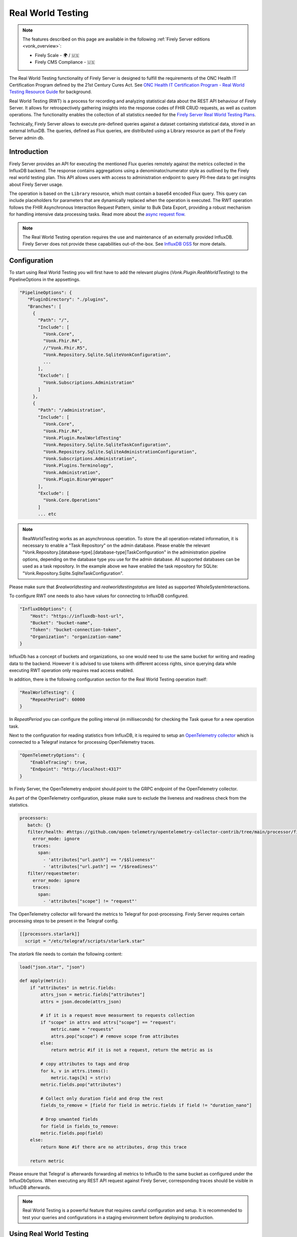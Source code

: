 .. _feature_realworldtesting:

==================
Real World Testing
==================

.. note::

  The features described on this page are available in the following :ref:`Firely Server editions <vonk_overview>`:

  * Firely Scale - 🌍 / 🇺🇸
  * Firely CMS Compliance - 🇺🇸

The Real World Testing functionality of Firely Server is designed to fulfill the requirements of the ONC Health IT Certification Program defined by the 21st Century Cures Act. See `ONC Health IT Certification Program - Real World Testing Resource Guide <https://www.healthit.gov/sites/default/files/page/2021-08/ONC-Real%20World%20Testing%20Resource%20Guide_Aug%202021.pdf>`_ for background.

Real World Testing (RWT) is a process for recording and analyzing statistical data about the REST API behaviour of Firely Server. It allows for retrospectively gathering insights into the response codes of FHIR CRUD requests, as well as custom operations. The functionality enables the collection of all statistics needed for the `Firely Server Real World Testing Plans <https://fire.ly/g10-certification/>`_.

Technically, Firely Server allows to execute pre-defined queries against a dataset containing statistical data, stored in an external InfluxDB. The queries, defined as Flux queries, are distributed using a Library resource as part of the Firely Server admin db.

Introduction
------------

Firely Server provides an API for executing the mentioned Flux queries remotely against the metrics collected in the InfluxDB backend. The response contains aggregations using a denominator/numerator style as outlined by the Firely real world testing plan. This API allows users with access to administration endpoint to query PII-free data to get insights about Firely Server usage.

The operation is based on the ``Library`` resource, which must contain a base64 encoded Flux query. This query can include placeholders for parameters that are dynamically replaced when the operation is executed. 
The RWT operation follows the FHIR Asynchronous Interaction Request Pattern, similar to Bulk Data Export, providing a robust mechanism for handling intensive data processing tasks.
Read more about the `async request flow <https://build.fhir.org/async-bundle.html>`_.

.. note::
   The Real World Testing operation requires the use and maintenance of an externally provided InfluxDB. Firely Server does not provide these capabilities out-of-the-box. See `InfluxDB OSS <https://www.influxdata.com/products/influxdb/>`_ for more details.

Configuration
-------------

To start using Real World Testing you will first have to add the relevant plugins (`Vonk.Plugin.RealWorldTesting`) to the PipelineOptions in the appsettings.

.. code-block:: JavaScript

 "PipelineOptions": {
    "PluginDirectory": "./plugins",
    "Branches": [
      {
        "Path": "/",
        "Include": [
          "Vonk.Core",
          "Vonk.Fhir.R4",
          //"Vonk.Fhir.R5",
          "Vonk.Repository.Sqlite.SqliteVonkConfiguration",
          ...
        ],
        "Exclude": [
          "Vonk.Subscriptions.Administration"
        ]
      }, 
      {
        "Path": "/administration",
        "Include": [
          "Vonk.Core",
          "Vonk.Fhir.R4",
          "Vonk.Plugin.RealWorldTesting"
          "Vonk.Repository.Sqlite.SqliteTaskConfiguration",
          "Vonk.Repository.Sqlite.SqliteAdministrationConfiguration",
          "Vonk.Subscriptions.Administration",
          "Vonk.Plugins.Terminology",
          "Vonk.Administration",
          "Vonk.Plugin.BinaryWrapper"
        ],
        "Exclude": [
          "Vonk.Core.Operations"
        ]
        ... etc

.. note::
   RealWorldTesting works as an asynchronous operation. To store the all operation-related information, it is necessary to enable a "Task Repository" on the admin database. Please enable the relevant "Vonk.Repository.[database-type].[database-type]TaskConfiguration" in the administration pipeline options, depending on the database type you use for the admin database. All supported databases can be used as a task repository. In the example above we have enabled the task repository for SQLite: "Vonk.Repository.Sqlite.SqliteTaskConfiguration".

Please make sure that `$realworldtesting` and `realworldtestingstatus` are listed as supported WholeSystemInteractions.

To configure RWT one needs to also have values for connecting to InfluxDB configured.

.. code-block:: json

    "InfluxDbOptions": {
        "Host": "https://influxdb-host-url",
        "Bucket": "bucket-name",
        "Token": "bucket-connection-token",
        "Organization": "organization-name"
    }

InfluxDb has a concept of buckets and organizations, so one would need to use the same bucket for writing and reading data to the backend. 
However it is advised to use tokens with different access rights, since querying data while executing RWT operation only requires read access enabled.

In addition, there is the following configuration section for the Real World Testing operation itself:

.. code-block:: json
    
    "RealWorldTesting": {
        "RepeatPeriod": 60000
    }

In `RepeatPeriod` you can configure the polling interval (in milliseconds) for checking the Task queue for a new operation task.

Next to the configuration for reading statistics from InfluxDB, it is required to setup an `OpenTelemetry collector <https://opentelemetry.io/docs/collector/>`_ which is connected to a Telegraf instance for processing OpenTelemetry traces.

.. code-block:: json

   "OpenTelemetryOptions": {
       "EnableTracing": true,
       "Endpoint": "http://localhost:4317"
   }

In Firely Server, the OpenTelemetry endpoint should point to the GRPC endpoint of the OpenTelemetry collector.

As part of the OpenTelemetry configuration, please make sure to exclude the liveness and readiness check from the statistics.

.. code-block:: yaml

  processors:
     batch: {}
     filter/health: #https://github.com/open-telemetry/opentelemetry-collector-contrib/tree/main/processor/filterprocessor
       error_mode: ignore
       traces:
         span:
           - 'attributes["url.path"] == "/$$liveness"'
           - 'attributes["url.path"] == "/$$readiness"'
     filter/requestmeter:
       error_mode: ignore
       traces:
         span:
           - 'attributes["scope"] != "request"'

The OpenTelemetry collector will forward the metrics to Telegraf for post-processing. Firely Server requires certain processing steps to be present in the Telegraf config.

.. code-block:: RST

   [[processors.starlark]]
     script = "/etc/telegraf/scripts/starlark.star"

The `starlark` file needs to contain the following content:

.. code-block:: RST

    load("json.star", "json")

    def apply(metric):
        if "attributes" in metric.fields:
            attrs_json = metric.fields["attributes"]
            attrs = json.decode(attrs_json)

            # if it is a request move measurment to requests collection
            if "scope" in attrs and attrs["scope"] == "request":
                metric.name = "requests"
                attrs.pop("scope") # remove scope from attributes
            else:
                return metric #if it is not a request, return the metric as is
                
            # copy attributes to tags and drop
            for k, v in attrs.items():
                metric.tags[k] = str(v)
            metric.fields.pop("attributes")

            # Collect only duration field and drop the rest
            fields_to_remove = [field for field in metric.fields if field != "duration_nano"]
        
            # Drop unwanted fields
            for field in fields_to_remove:
            metric.fields.pop(field)
        else: 
            return None #if there are no attributes, drop this trace
        
        return metric

Please ensure that Telegraf is afterwards forwarding all metrics to InfluxDb to the same bucket as configured under the InfluxDbOptions. When executing any REST API request against Firely Server, corresponding traces should be visible in InfluxDB afterwards.

.. note::
   Real World Testing is a powerful feature that requires careful configuration and setup. It is recommended to test your queries and configurations in a staging environment before deploying to production.

Using Real World Testing
------------------------

To initiate a Real World Testing operation, construct a request to the administration endpoint with the necessary parameters, such as the URL of the Library resource containing the query, and any additional parameters specified within the Library resource. For example:

.. code-block:: HTTP

   GET {{BASE_URL}}/administration/$realworldtesting?url=https://fire.ly/fhir/Library/rwt-all-requests&from=2024-03-18T14:34:16.772Z&to=2024-03-18T14:34:52.453Z

This request triggers the execution of the specified Flux query against the InfluxDB dataset, with the provided parameters dynamically injected into the query.

Operation Response
------------------

Upon successful initiation, the operation returns a 202 status code with a ``Content-Location`` header pointing to a status endpoint where the operation's progress and results can be monitored:

.. code-block:: HTTP

   {{BASE_URL}}/administration/$realworldtestingstatus?_id=7e700b18-d8b0-40da-8deb-f6d1d6a51b23

There are six possible status options:

1. Queued
2. Active
3. Complete
4. Failed
5. CancellationRequested
6. Cancelled

* If a task is Queued or Active, GET $realworldtestingstatus will return the status in the X-Progress header
* If a task is Complete, GET $realworldtestingstatus will return the results with a result bundle (see example below).
* If a task is Failed, GET $realworldtestingstatus will return HTTP Statuscode 500 with an OperationOutcome.
* If a task is on status CancellationRequested or Cancelled, GET $realworldtestingstatus will return HTTP Statuscode 410 (Gone).

.. code-block:: json

    {
        "resourceType": "Bundle",
        "type": "batch-response",
        "entry": [
            {
                "response": {
                    "status": "200 OK",
                    "location": "{{BASE_URL}}/administration/$realworldtesting?url=https://fire.ly/fhir/Library/rwt-all-requests&from=2024-03-18T14:34:16.772Z&to=2024-03-18T14:34:52.453Z"
                },
                "resource": {
                    "resourceType": "Parameters",
                    "parameter": [
                        {
                            "name": "value",
                            "valueInteger": 42
                        }
                    ]
                }
            }
        ]
    }

Default RWT metrics
-------------------

By default the admin db of Firely Server contains the following Library resource with Flux queries:

* https://fire.ly/fhir/Library/rwt-all-requests-custom-operation

This metrics reports the total number of requests per custom operation

* https://fire.ly/fhir/Library/rwt-all-requests

This metrics reports the total number of requests over all REST API interactions

Library Resource Requirements
-----------------------------

For evaluating statistics it is possible to create custom Flux queries stored within Library resources. The following requirements need to be meet:

*  The Library resource should be a valid FHIR Library resource according to specification
* The `content.data` element is expected to contain base64 encoded Flux query to be executed against InfluxDB.
* The `parameter` element may be filled with one or more ParameterDefinition values. The following ParameterDefinition types are allowed: string, integer, decimal, date, dateTime. These parameters define query parameters that are expected to be defined in the Flux query, as well as required for $realworldtesting operation request.

.. note::
   The Library resource's Flux query must be designed to return a single numeric value. Ensure that your query properly aggregates or processes the data to meet this requirement.
   Keep in mind that the Library needs to added to the administration database.

An example Library can be found below:

.. code-block:: json

    {
        "id": "rwt-all-requests",
        "resourceType": "Library",
        "type": {
            "coding": [
                {
                    "system": "http://terminology.hl7.org/CodeSystem/library-type",
                    "code": "logic-library",
                    "display": "Logic Library"
                }
            ]
        },
        "url": "https://fire.ly/fhir/Library/rwt-all-requests",
        "version": "1.0.0",
        "name": "rwt-get-all-requests",
        "title": "RWT All requests",
        "subtitle": "RWT query to collect all requests for a specific period of time",
        "status": "active",
        "experimental": true,
        "date": "2024-03-05T00:00:00+00:00",
        "publisher": "Firely",
        "description": "RWT query to collect all requests for a specific period of time from InfluxDb",
        "copyright": "Firely",
        "parameter": [
            {
                "name": "from",
                "use": "in",
                "min": 1,
                "max": "1",
                "type": "dateTime",
                "documentation": "Start date of the period to be queried"
            },
            {
                "name": "to",
                "use": "in",
                "min": 1,
                "max": "1",
                "type": "dateTime",
                "documentation": "End date of the period to be queried"
            },
            {
                "name": "bucket",
                "use": "in",
                "min": 1,
                "max": "1",
                "type": "string",
                "documentation": "InfluxDb bucket to be queried"
            }
        ],
        "content": [
            {
                "contentType": "text/plain",
                "title": "Get all requests query",
                "data": "ZnJvbShidWNrZXQ6ICJ7YnVja2V0fSIpCiAgfD4gcmFuZ2Uoc3RhcnQ6IHtmcm9tfSwgc3RvcDoge3RvfSkKICB8PiBmaWx0ZXIoZm46IChyKSA9PiByWyJfbWVhc3VyZW1lbnQiXSA9PSAicmVxdWVzdHMiKQogIHw+IGNvdW50KCkKICB8PiBncm91cCgpCiAgfD4gc3VtKCk="
            }
        ]
    }

Inserting Request Data Into Flux Query
--------------------------------------

Along with the `general guidelines on Flux <https://docs.influxdata.com/flux/v0/get-started>`_, there is a syntax rule for injecting $realworldtesting operation parameters into the queries.
The following syntax is treated as a placeholder for a parameter values.

Curly braces are treated as a placeholder for a value to be replaced with a query parameter from $realworldtesting request.

Here is an example of a complete flux query containing placeholder parameters (`{bucket}`, `{to}` and `{from}`):

.. code-block:: Flux

    from(bucket: "{bucket}")
    |> range(start: {from}, stop: {to})
    |> filter(fn: (r) => r["_measurement"] == "requests")
    |> count()
    |> group()
    |> sum()

The `{bucket}` placeholder is special, since it is used to inject the bucket value from the appsettings. So it is advised to use it with that in mind.
All the placeholder parameters are replaced if:

#. The Library resource defines parameters with the same names as a placeholder name (text in between opening and closing curly braces)
#. $realworldtesting request supplies those parameters

.. note::
   There are some restrictions for the parameter values that can be injected. 
   Currently `'`, `"`, `|`,  `>`,  `(`,  `)`, are not allowed symbols, and the $realworldtesting operation request will return HTTP 400 (BadRequest) if any of those symbols are present. 

